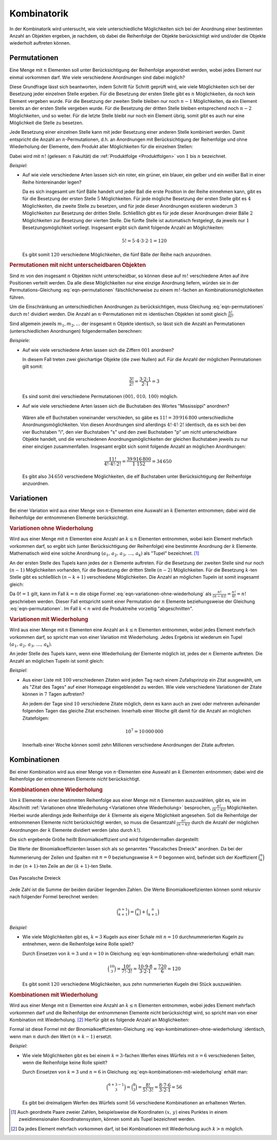 
.. index:: Kombinatorik
.. _Kombinatorik:

Kombinatorik
============

In der Kombinatorik wird untersucht, wie viele unterschiedliche Möglichkeiten
sich bei der Anordnung einer bestimmten Anzahl an Objekten ergeben, je nachdem,
ob dabei die Reihenfolge der Objekte berücksichtigt wird und/oder die Objekte
wiederholt auftreten können.


.. index:: Permutation
.. _Permutationen:

Permutationen
-------------

Eine Menge mit :math:`n` Elementen soll unter Berücksichtigung der Reihenfolge
angeordnet werden, wobei jedes Element nur einmal vorkommen darf. Wie viele
verschiedene Anordnungen sind dabei möglich?

Diese Grundfrage lässt sich beantworten, indem Schritt für Schritt geprüft wird,
wie viele Möglichkeiten sich bei der Besetzung jeder einzelnen Stelle ergeben.
Für die Besetzung der ersten Stelle gibt es :math:`n` Möglichkeiten, da noch
kein Element vergeben wurde. Für die Besetzung der zweiten Stelle bleiben nur
noch :math:`n-1` Möglichkeiten, da ein Element bereits an der ersten Stelle
vergeben wurde. Für die Besetzung der dritten Stelle bleiben entsprechend noch
:math:`n-2` Möglichkeiten, und so weiter. Für die letzte Stelle bleibt nur noch
ein Element übrig, somit gibt es auch nur eine Möglichkeit die Stelle zu
besetzen.

Jede Besetzung einer einzelnen Stelle kann mit jeder Besetzung einer anderen
Stelle kombiniert werden. Damit entspricht die Anzahl an
:math:`n`-Permutationen, d.h. an Anordnungen mit Berücksichtigung der
Reihenfolge und ohne Wiederholung der Elemente, dem Produkt aller Möglichkeiten
für die einzelnen Stellen:

.. math::
    :label: eqn-permutationen

    n! = n \cdot (n-1) \cdot (n-2) \cdot \ldots \cdot 1

Dabei wird mit :math:`n!` (gelesen: :math:`n` Fakultät) die :ref:`Produktfolge
<Produktfolgen>` von :math:`1` bis :math:`n` bezeichnet.

*Beispiel:*

* Auf wie viele verschiedene Arten lassen sich ein roter, ein grüner, ein
  blauer, ein gelber und ein weißer Ball in einer Reihe hintereinander legen?

  Da es sich insgesamt um fünf Bälle handelt und jeder Ball die erste Position
  in der Reihe einnehmen kann, gibt es für die Besetzung der ersten Stelle
  :math:`5` Möglichkeiten. Für jede mögliche Besetzung der ersten Stelle gibt
  es :math:`4` Möglichkeiten, die zweite Stelle zu besetzen, und für jede dieser
  Anordnungen existieren wiederum :math:`3` Möglichkeiten zur Besetzung der
  dritten Stelle. Schließlich gibt es für jede dieser Anordnungen dreier Bälle
  :math:`2` Möglichkeiten zur Besetzung der vierten Stelle. Die fünfte Stelle
  ist automatisch festgelegt, da jeweils nur :math:`1` Besetzungsmöglichkeit
  vorliegt. Insgesamt ergibt sich damit folgende Anzahl an Möglichkeiten:

  .. math::

      5! = 5 \cdot 4 \cdot 3 \cdot 2 \cdot 1 = 120

  Es gibt somit :math:`120` verschiedene Möglichkeiten, die fünf Bälle der Reihe
  nach anzuordnen.

.. :math:`n` unterschiedliche Objekte lassen sich auf :math:`(n-1)!` Arten kreisförmig anordnen.


.. _Permutationen mit nicht unterscheidbaren Objekten:

.. rubric:: Permutationen mit nicht unterscheidbaren Objekten

Sind :math:`m` von den insgesamt :math:`n` Objekten nicht unterscheidbar, so
können diese auf :math:`m!` verschiedene Arten auf ihre Positionen verteilt
werden. Da alle diese Möglichkeiten nur eine einzige Anordnung liefern,
würden sie in der Permutations-Gleichung :eq:`eqn-permutationen`
fälschlicherweise zu einem :math:`m!`-fachen an Kombinationsmöglichkeiten
führen.

Um die Einschränkung an unterschiedlichen Anordnungen zu berücksichtigen, muss
Gleichung :eq:`eqn-permutationen` durch :math:`m!` dividiert werden. Die
Anzahl an :math:`n`-Permutationen mit :math:`m` identischen Objekten ist somit
gleich :math:`\frac{n!}{m!}`.

Sind allgemein jeweils :math:`m_1, m_2, \ldots` der insgesamt
:math:`n` Objekte identisch, so lässt sich die Anzahl an Permutationen
(unterschiedlichen Anordnungen) folgendermaßen berechnen:

.. math::
    :label: eqn-permutationen-mit-identischen-objekten

    \frac{n}{m_1! \cdot m_2! \cdot \ldots}

*Beispiele:*

* Auf wie viele verschiedene Arten lassen sich die Ziffern :math:`001` anordnen?

  In diesem Fall treten zwei gleichartige Objekte (die zwei Nullen) auf. Für
  die Anzahl der möglichen Permutationen gilt somit:

  .. math::

      \frac{3!}{2!} = \frac{3 \cdot 2 \cdot 1}{2 \cdot 1} = 3

  Es sind somit drei verschiedene Permutationen :math:`(001 ,\, 010 ,\, 100)`
  möglich.

* Auf wie viele verschiedene Arten lassen sich die Buchstaben des Wortes
  "Mississippi" anordnen?

 Wären alle elf Buchstaben voneinander verschieden, so gäbe es :math:`11! =
 39\,916\,800` unterschiedliche Anordnungsmöglichkeiten. Von diesen Anordnungen
 sind allerdings :math:`4! \cdot 4! \cdot 2!` identisch, da es sich bei den vier
 Buchstaben "i", den vier Buchstaben "s" und den zwei Buchstaben "p" um nicht
 unterscheidbare Objekte handelt, und die verschiedenen Anordnungsmöglichkeiten
 der gleichen Buchstaben jeweils zu nur einer einzigen zusammenfallen.
 Insgesamt ergibt sich somit folgende Anzahl an möglichen Anordnungen:

 .. math::

     \frac{11!}{4! \cdot 4! \cdot 2!} = \frac{39\,916\,800}{1\ 152} = 34\,650

 Es gibt also :math:`34\,650` verschiedene Möglichkeiten, die elf Buchstaben
 unter Berücksichtigung der Reihenfolge anzuordnen.

.. index:: Variation
.. _Variationen:

Variationen
-----------

Bei einer Variation wird aus einer Menge von :math:`n`-Elementen eine Auswahl an
:math:`k` Elementen entnommen; dabei wird die Reihenfolge der entnommenen
Elemente berücksichtigt.

.. index:: Variation; ohne Wiederholung
.. _Variationen ohne Wiederholung:

.. rubric:: Variationen ohne Wiederholung

Wird aus einer Menge mit :math:`n` Elementen eine Anzahl an :math:`k \le n`
Elementen entnommen, wobei kein Element mehrfach vorkommen darf, so ergibt sich
(unter Berücksichtigung der Reihenfolge) eine bestimmte Anordnung der :math:`k`
Elemente. Mathematisch wird eine solche Anordnung :math:`(a_1,\, a_2,\, a_3,\,
\ldots ,\, a_{\mathrm{k}})` als "Tupel" bezeichnet. [#]_

An der ersten Stelle des Tupels kann jedes der :math:`n` Elemente auftreten.
Für die Besetzung der zweiten Stelle sind nur noch :math:`(n-1)` Möglichkeiten
vorhanden, für die Besetzung der dritten Stelle :math:`(n-2)` Möglichkeiten.
Für die Besetzung :math:`k`-ten Stelle gibt es schließlich :math:`(n-k+1)`
verschiedene Möglichkeiten. Die Anzahl an möglichen Tupeln ist
somit insgesamt gleich:

.. math::
    :label: eqn-variationen-ohne-wiederholung

    \frac{n!}{(n-k)!} = n \cdot (n-1) \cdot (n-2) \cdot \ldots \cdot (n-k+1)!


Da :math:`0! = 1` gilt, kann im Fall :math:`k = n` die obige Formel
:eq:`eqn-variationen-ohne-wiederholung` als :math:`\frac{n!}{(n-n)!} =
\frac{n!}{0!} = n!` geschrieben werden. Dieser Fall entspricht somit einer
Permutation der :math:`n` Elemente beziehungsweise der Gleichung
:eq:`eqn-permutationen`. Im Fall :math:`k < n` wird die Produktreihe vorzeitig
"abgeschnitten".


.. index:: Variation; mit Wiederholung
.. _Variationen mit Wiederholung:

.. rubric:: Variationen mit Wiederholung

Wird aus einer Menge mit :math:`n` Elementen eine Anzahl an :math:`k \le n`
Elementen entnommen, wobei jedes Element mehrfach vorkommen darf, so spricht man
von einer Variation mit Wiederholung. Jedes Ergebnis ist wiederum ein Tupel
:math:`(a_1,\, a_2,\, a_3,\, \ldots ,\, a_{\mathrm{k}})`.

An jeder Stelle des Tupels kann, wenn eine Wiederholung der Elemente möglich
ist, jedes der :math:`n` Elemente auftreten. Die Anzahl an möglichen Tupeln ist
somit gleich:

.. math::
    :label: eqn-variationen-mit-wiederholung

    \underbrace{n \cdot n \cdot n \cdot \ldots \cdot n}_{\text{$k$ mal} } = n^k

*Beispiel:*

* Aus einer Liste mit :math:`100` verschiedenen Zitaten wird jeden Tag nach
  einem Zufallsprinzip ein Zitat ausgewählt, um als "Zitat des Tages" auf einer
  Homepage eingeblendet zu werden. Wie viele verschiedene Variationen der Zitate
  können in :math:`7` Tagen auftreten?

  An jedem der Tage sind :math:`10` verschiedene Zitate möglich, denn es kann
  auch an zwei oder mehreren aufeinander folgenden Tagen das gleiche Zitat
  erscheinen. Innerhalb einer Woche gilt damit für die Anzahl an möglichen
  Zitatefolgen:

  .. math::

      10 ^7 = 10\,000\,000

  Innerhalb einer Woche können somit zehn Millionen verschiedene Anordnungen
  der Zitate auftreten.

.. index:: Kombination
.. _Binomialkoeffizient:
.. _Binomial-Koeffizient:
.. _Kombinationen:

Kombinationen
-------------

Bei einer Kombination wird aus einer Menge von :math:`n`-Elementen eine Auswahl
an :math:`k` Elementen entnommen; dabei wird die Reihenfolge der entnommenen
Elemente *nicht* berücksichtigt.

..  Es gibt immer weniger Kombinationen als Variationen, da bei den Kombinationen
..  die Reihenfolge nicht beachtet wird.


.. index:: Kombination; ohne Wiederholung, Binomialkoeffizient
.. _Kombinationen ohne Wiederholung:

.. rubric:: Kombinationen ohne Wiederholung

Um :math:`k` Elemente in einer bestimmten Reihenfolge aus einer Menge mit
:math:`n` Elementen auszuwählen, gibt es, wie im Abschnitt :ref:`Variationen
ohne Wiederholung <Variationen ohne Wiederholung>` besprochen,
:math:`\frac{n!}{(n-k)!}` Möglichkeiten. Hierbei wurde allerdings jede
Reihenfolge der :math:`k` Elemente als eigene Möglichkeit angesehen. Soll die
Reihenfolge der entnommenen Elemente nicht berücksichtigt werden, so muss die
Gesamtzahl :math:`\frac{n!}{(n-k)!}` durch die Anzahl der möglichen Anordnungen der
:math:`k` Elemente dividiert werden (also durch :math:`k!`).

Die sich ergebende Größe heißt Binomialkoeffizient und wird folgendermaßen
dargestellt:

.. math::
    :label: eqn-kombimationen-ohne-wiederholung

    \binom{n}{k} = \frac{n!}{(n - k)! \cdot k!}

Die Werte der Binomialkoeffizienten lassen sich als so genanntes "Pascalsches
Dreieck" anordnen. Da bei der Nummerierung der Zeilen und Spalten mit
:math:`n=0` beziehungsweise :math:`k=0` begonnen wird, befindet sich der
Koeffizient :math:`\binom{n}{k}` in der :math:`(n+1)`-ten Zeile an der
:math:`(k+1)`-ten Stelle.

.. figure:: ../pics/stochastik/pascalsches-dreieck.png
    :width: 95%
    :align: center
    :name: fig-pascalsches-dreieck
    :alt:  fig-pascalsches-dreieck

    Das Pascalsche Dreieck

    .. only:: html

        :download:`SVG: Pascalsches Dreieck
        <../pics/stochastik/pascalsches-dreieck.svg>`


..
    Symmetrie:

    .. math::

        \binom{n}{k} = \binom{n}{n-k}

    Zudem: :math:`\binom{n}{k} = 0` für :math:`k > n`.

Jede Zahl ist die Summe der beiden darüber liegenden Zahlen. Die Werte
Binomialkoeefizienten können somit rekursiv nach folgender Formel berechnet
werden:

.. math::

    \binom{n+1}{k+1} = \binom{n}{k} + \binom{n}{k+1}

..  :label: eqn-binomialkoeffizient-summe
..
    bzw.

    .. math::

        \binom{n}{k} = \binom{n-1}{k-1} + \binom{n-1}{k}

..
    Zudem: Zeilensumme :math:`\binom{n}{0} + \binom{n}{1} + \ldots +
    \binom{n}{n} = \sum_{k=0}^{n}\binom{n}{k}= 2^n`, alternierende Summe :math:`\binom{n}{0} - \binom{n}{1}
    + \ldots + (-1)^n \cdot \binom{n}{n} = 0`

..
    Allgemeine binomische Formel:
    .. math::

        (1+x)^n = \sum_{k=0}^{n}  \binom{n}{k} \cdot x^k

..
    Insbesondere
        \sum_{k=0}^{n}  \binom{n}{k} = \sum_{k=0}^{n}  \binom{n}{k} \cdot 1^k =
        (1+1)^n = 2^n

..
    \binom{n+m}{n} = \binom{n+m}{m}


..
    :math:`n` gleiche Objekte in :math:`k` unterschiedliche Fächer legen, kein
    Fach darf leer bleiben: :math:`\binom{n-1}{k-1}`.

*Beispiel:*

* Wie viele Möglichkeiten gibt es, :math:`k=3` Kugeln aus einer Schale mit
  :math:`n=10` durchnummerierten Kugeln zu entnehmen, wenn die Reihenfolge keine
  Rolle spielt?

  Durch Einsetzen von :math:`k=3` und :math:`n=10` in Gleichung
  :eq:`eqn-kombimationen-ohne-wiederholung` erhält man:

  .. math::

      \binom{10}{3} = \frac{10!}{7! \cdot 3!} = \frac{10 \cdot 9 \cdot 8}{3
      \cdot 2 \cdot 1} = \frac{720}{6} = 120

  Es gibt somit :math:`120` verschiedene Möglichkeiten, aus zehn nummerierten
  Kugeln drei Stück auszuwählen.

.. Lotto!


.. index:: Kombination; mit Wiederholung
.. _Kombinationen mit Wiederholung:

.. rubric:: Kombinationen mit Wiederholung

Wird aus einer Menge mit :math:`n` Elementen eine Anzahl an :math:`k \le n`
Elementen entnommen, wobei jedes Element mehrfach vorkommen darf und die
Reihenfolge der entnommenen Elemente nicht berücksichtigt wird, so spricht man
von einer Kombination mit Wiederholung. [#KMW]_ Hierfür gibt es folgende Anzahl an
Möglichkeiten:

.. math::
    :label: eqn-kombimationen-mit-wiederholung

    \binom{n+k-1}{k} = \frac{(n + k -1)!}{(n-1)! \cdot k!}

Formal ist diese Formel mit der Binomialkoeffizienten-Gleichung
:eq:`eqn-kombimationen-ohne-wiederholung` identisch, wenn man :math:`n` durch
den Wert :math:`(n+k-1)` ersetzt.


*Beispiel:*

* Wie viele Möglichkeiten gibt es bei einem :math:`k=3`-fachen Werfen eines
  Würfels mit :math:`n=6` verschiedenen Seiten, wenn die Reihenfolge keine Rolle
  spielt?

  Durch Einsetzen von :math:`k=3` und :math:`n=6` in Gleichung
  :eq:`eqn-kombimationen-mit-wiederholung` erhält man:

  .. math::

      \binom{6+3-1}{3} = \binom{8}{3} = \frac{8!}{5! \cdot 3!} = \frac{8 \cdot 7 \cdot 6}{3
      \cdot 2 \cdot 1} = 56

  Es gibt bei dreimaligem Werfen des Würfels somit :math:`56` verschiedene
  Kombinationen an erhaltenen Werten.



..
    Das entspricht der Ziehung von k=3 Kugeln bei n=6 unterscheidbaren Kugeln,
    wenn die Kugeln jedes Mal zurückgelegt werden und die Reihenfolge auch hier
    keine Rolle


.. raw:: html

    <hr />

.. only:: html

    .. rubric:: Anmerkungen:

.. [#] Auch geordnete Paare zweier Zahlen, beispielsweise die Koordinaten
    :math:`(x ,\, y)` eines Punktes in einem zweidimensionalen
    Koordinatensystem, können somit als Tupel bezeichnet werden.

.. [#KMW] Da jedes Element mehrfach vorkommen darf, ist bei Kombinationen mit
    Wiederholung auch :math:`k > n` möglich.


